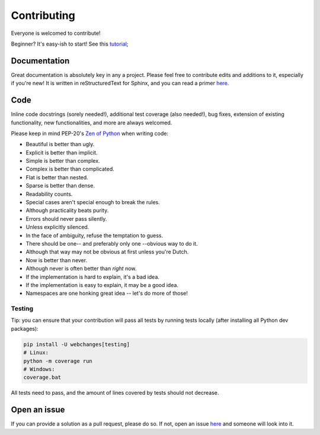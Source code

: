 ============
Contributing
============

|contributors|

.. |contributors| image:: https://img.shields.io/github/contributors/mborsetti/webchanges
    :target: https://www.github.com/mborsetti/webchanges
    :alt: contributors

Everyone is welcomed to contribute!

Beginner? It's easy-ish to start! See this `tutorial
<https://github.com/firstcontributions/first-contributions/blob/master/README.md>`__;

Documentation
-------------

Great documentation is absolutely key in any a project.  Please feel free to contribute edits and additions to it,
especially if you're new!  It is written in reStructuredText for Sphinx, and you can read a primer `here
<https://www.sphinx-doc.org/en/master/usage/restructuredtext/basics.html>`__.

Code
----

Inline code docstrings (sorely needed!), additional test coverage (also needed!), bug fixes, extension of existing
functionality, new functionalities, and more are always welcomed.

Please keep in mind PEP-20's `Zen of Python <https://www.python.org/dev/peps/pep-0020/>`__ when writing code:

- Beautiful is better than ugly.
- Explicit is better than implicit.
- Simple is better than complex.
- Complex is better than complicated.
- Flat is better than nested.
- Sparse is better than dense.
- Readability counts.
- Special cases aren't special enough to break the rules.
- Although practicality beats purity.
- Errors should never pass silently.
- Unless explicitly silenced.
- In the face of ambiguity, refuse the temptation to guess.
- There should be one-- and preferably only one --obvious way to do it.
- Although that way may not be obvious at first unless you're Dutch.
- Now is better than never.
- Although never is often better than *right* now.
- If the implementation is hard to explain, it's a bad idea.
- If the implementation is easy to explain, it may be a good idea.
- Namespaces are one honking great idea -- let's do more of those!

Testing
~~~~~~~
Tip: you can ensure that your contribution will pass all tests by running tests locally (after installing
all Python dev packages):

.. code-block:: bash

   pip install -U webchanges[testing]
   # Linux:
   python -m coverage run
   # Windows:
   coverage.bat

All tests need to pass, and the amount of lines covered by tests should not decrease.

Open an issue
-------------

If you can provide a solution as a pull request, please do so. If not, open an issue `here
<https://github.com/mborsetti/webchanges/issues>`__ and someone will look into it.